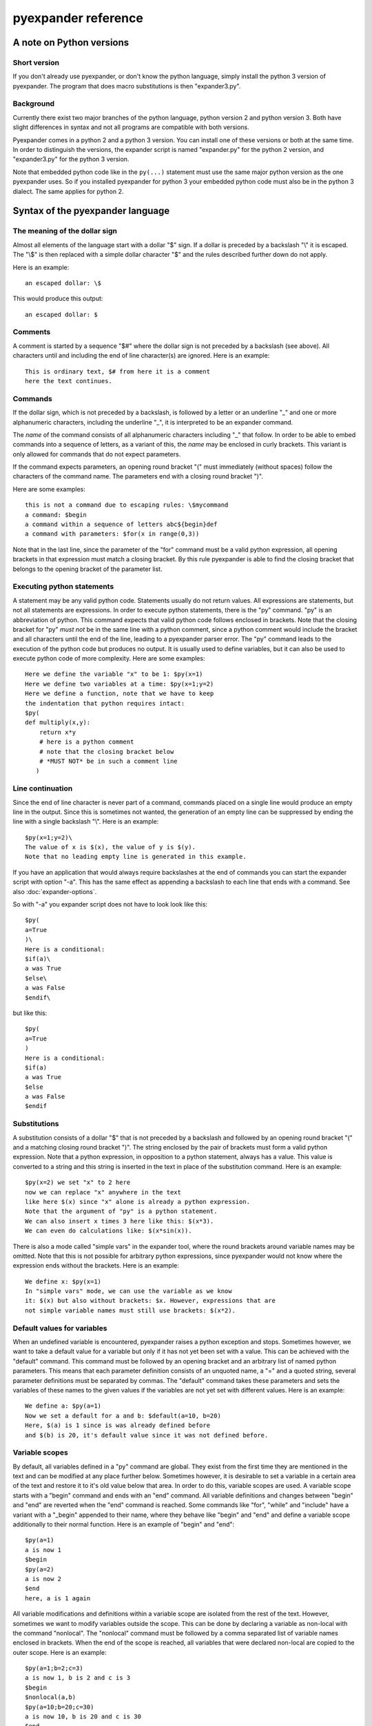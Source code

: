 pyexpander reference
====================

A note on Python versions
-------------------------

Short version
+++++++++++++

If you don't already use pyexpander, or don't know the python language, simply
install the python 3 version of pyexpander. The program that does macro
substitutions is then "expander3.py".

Background
++++++++++

Currently there exist two major branches of the python language, python version
2 and python version 3. Both have slight differences in syntax and not all
programs are compatible with both versions.

Pyexpander comes in a python 2 and a python 3 version. You can install one of
these versions or both at the same time. In order to distinguish the versions,
the expander script is named "expander.py" for the python 2 version, and
"expander3.py" for the python 3 version. 

Note that embedded python code like in the ``py(...)`` statement must use the
same major python version as the one pyexpander uses. So if you installed
pyexpander for python 3 your embedded python code must also be in the python 3
dialect. The same applies for python 2.

Syntax of the pyexpander language
---------------------------------

The meaning of the dollar sign
++++++++++++++++++++++++++++++

Almost all elements of the language start with a dollar "$" sign. If a dollar
is preceded by a backslash "\\" it is escaped. The "\\$" is then replaced with
a simple dollar character "$" and the rules described further down do not
apply.

Here is an example::
 
  an escaped dollar: \$

This would produce this output::

  an escaped dollar: $

Comments
++++++++

A comment is started by a sequence "$#" where the dollar sign is not preceded
by a backslash (see above). All characters until and including the end of line
character(s) are ignored. Here is an example::

  This is ordinary text, $# from here it is a comment
  here the text continues.

Commands
++++++++

If the dollar sign, which is not preceded by a backslash, is followed by a
letter or an underline "_" and one or more alphanumeric characters, including
the underline "_", it is interpreted to be an expander command. 

The *name* of the command consists of all alphanumeric characters including "_"
that follow. In order to be able to embed commands into a sequence of letters,
as a variant of this, the *name* may be enclosed in curly brackets. This
variant is only allowed for commands that do not expect parameters.

If the command expects parameters, an opening round bracket "(" must
immediately (without spaces) follow the characters of the command name. The
parameters end with a closing round bracket ")".

Here are some examples::
 
  this is not a command due to escaping rules: \$mycommand
  a command: $begin
  a command within a sequence of letters abc${begin}def
  a command with parameters: $for(x in range(0,3))

Note that in the last line, since the parameter of the "for" command must be a
valid python expression, all opening brackets in that expression must match a
closing bracket. By this rule pyexpander is able to find the closing bracket
that belongs to the opening bracket of the parameter list.

Executing python statements
+++++++++++++++++++++++++++

A statement may be any valid python code. Statements usually do not return
values. All expressions are statements, but not all statements are 
expressions. In order to execute python statements, there is the "py" command.
"py" is an abbreviation of python. This command expects that valid python code
follows enclosed in brackets. Note that the closing bracket for "py" *must not*
be in the same line with a python comment, since a python comment would include
the bracket and all characters until the end of the line, leading to a
pyexpander parser error. The "py" command leads to the execution of the python
code but produces no output. It is usually used to define variables, but it can
also be used to execute python code of more complexity. Here are some
examples::

  Here we define the variable "x" to be 1: $py(x=1)
  Here we define two variables at a time: $py(x=1;y=2)
  Here we define a function, note that we have to keep
  the indentation that python requires intact:
  $py(
  def multiply(x,y):
      return x*y
      # here is a python comment
      # note that the closing bracket below
      # *MUST NOT* be in such a comment line
     )

Line continuation
+++++++++++++++++

Since the end of line character is never part of a command, commands placed on
a single line would produce an empty line in the output. Since this is
sometimes not wanted, the generation of an empty line can be suppressed by
ending the line with a single backslash "\\". Here is an example::

  $py(x=1;y=2)\
  The value of x is $(x), the value of y is $(y).
  Note that no leading empty line is generated in this example.

If you have an application that would always require backslashes at the end of
commands you can start the expander script with option "-a". This has the same
effect as appending a backslash to each line that ends with a command. See also
:doc:`expander-options`.

So with "-a" you expander script does not have to look look like this::

  $py(
  a=True
  )\
  Here is a conditional:
  $if(a)\
  a was True
  $else\
  a was False
  $endif\

but like this::

  $py(
  a=True
  )
  Here is a conditional:
  $if(a)
  a was True
  $else
  a was False
  $endif

Substitutions
+++++++++++++

A substitution consists of a dollar "$" that is not preceded by a backslash and
followed by an opening round bracket "(" and a matching closing round bracket
")". The string enclosed by the pair of brackets must form a valid python
expression. Note that a python expression, in opposition to a python statement,
always has a value. This value is converted to a string and this string is
inserted in the text in place of the substitution command. Here is an example::

  $py(x=2) we set "x" to 2 here
  now we can replace "x" anywhere in the text
  like here $(x) since "x" alone is already a python expression.
  Note that the argument of "py" is a python statement.
  We can also insert x times 3 here like this: $(x*3). 
  We can even do calculations like: $(x*sin(x)).

There is also a mode called "simple vars" in the expander tool, where the round
brackets around variable names may be omitted. Note that this is not possible
for arbitrary python expressions, since pyexpander would not know where the
expression ends without the brackets. Here is an example::

  We define x: $py(x=1)
  In "simple vars" mode, we can use the variable as we know
  it: $(x) but also without brackets: $x. However, expressions that are
  not simple variable names must still use brackets: $(x*2).

Default values for variables
++++++++++++++++++++++++++++

When an undefined variable is encountered, pyexpander raises a python exception
and stops. Sometimes however, we want to take a default value for a variable
but only if it has not yet been set with a value. This can be achieved with the
"default" command.  This command must be followed by an opening bracket and an
arbitrary list of named python parameters. This means that each parameter
definition consists of an unquoted name, a "=" and a quoted string, several
parameter definitions must be separated by commas. The "default" command takes
these parameters and sets the variables of these names to the given values if
the variables are not yet set with different values. Here is an example::

  We define a: $py(a=1)
  Now we set a default for a and b: $default(a=10, b=20)
  Here, $(a) is 1 since is was already defined before
  and $(b) is 20, it's default value since it was not defined before.

Variable scopes
+++++++++++++++

By default, all variables defined in a "py" command are global. They exist from
the first time they are mentioned in the text and can be modified at any place
further below.  Sometimes however, it is desirable to set a variable in a
certain area of the text and restore it to it's old value below that area. In
order to do this, variable scopes are used. A variable scope starts with a
"begin" command and ends with an "end" command. All variable definitions and
changes between "begin" and "end" are reverted when the "end" command is
reached. Some commands like "for", "while" and "include" have a variant with a
"_begin" appended to their name, where they behave like "begin" and "end" and
define a variable scope additionally to their normal function. Here is an
example of "begin" and "end"::
  
  $py(a=1)
  a is now 1
  $begin
  $py(a=2)
  a is now 2
  $end
  here, a is 1 again

All variable modifications and definitions within a variable scope are isolated
from the rest of the text. However, sometimes we want to modify variables
outside the scope. This can be done by declaring a variable as non-local with
the command "nonlocal". The "nonlocal" command must be followed by a comma
separated list of variable names enclosed in brackets. When the end of the
scope is reached, all variables that were declared non-local are copied to the
outer scope. Here is an example::

  $py(a=1;b=2;c=3)
  a is now 1, b is 2 and c is 3
  $begin
  $nonlocal(a,b)
  $py(a=10;b=20;c=30)
  a is now 10, b is 20 and c is 30
  $end
  here, a is 10, b is 20 and c is 3 again

If scopes are nested, the "nonlocal" defines a variable to be non-local only in
the current scope. If the current scope is left, the variable is local again
unless it is defined non-local in that scope, too.

Extending the pyexpander language
+++++++++++++++++++++++++++++++++

All functions or variables defined in a "$py" command have to be applied in the
text by enclosing them in brackets and prepending a dollar sign like here::

  $(myvar)
  $(myfunction(parameters))

However, sometimes it would be nice if we could use these python objects a bit
easier. This can be achieved with the "extend" or the "extend_expr" command.
"extend" expects to be followed by a comma separated list of identifiers
enclosed in brackets. "extend_expr" must be followed by a python expression
that is an iterable of strings. The identifiers can then be used in the text
without the need to enclose them in brackets. Here is an example::

  $extend(myvar,myfunction)
  $myvar
  $myfunction(parameters)

Note that identifiers extend the pyexpander language local to their scope. Here
is an example for this::

  $py(a=1)
  $begin
  $extend(a)
  we can use "a" here directly like $a
  $end
  here the "extend" is unknown, a has always
  to be enclosed in brackets like $(a)

You should note that with respect to the "extend" command, there is a
difference between including a file with the "include" command or the
"include_begin" command (described further below). The latter one defines a
new scope, and the rule shown above applies here, too.

Conditionals
++++++++++++

A conditional part consists at least of an "if" and an "endif" command. Between
these two there may be an arbitrary number of "elif" commands. Before "endif"
and after the last "elif" (if present) there may be an "else" command. "if" and
"elif" are followed by a condition expression, enclosed in round brackets.
"else" and "endif" do not have parameters. If the condition after "if" is true,
this part is evaluated. If it is false, the next "elif" part is tested. If it
is true, this part is evaluated, if not, the next "elif" part is tested and so
on. If no matching condition was found, the "else" part is evaluated. All of
this is oriented on the python language which also has "if","elif" and "else".
"endif" has no counterpart in python since there the indentation shows where
the block ends. Here is an example::

  We set x to 1; $py(x=1)
  $if(x>2)
  x is bigger than 2
  $elif(x>1)
  x is bigger than 1
  $elif(x==1)
  x is equal to 1
  $else
  x is smaller than 1
  $endif
  here is a classical if-else-endif:
  $if(x>0)
  x is bigger than 0
  $else
  x is not bigger than 0
  $endif
  here is a simple if-endif:
  $if(x==0)
  x is zero
  $endif

While loops
+++++++++++

While loops are used to generate text that contains almost identical
repetitions of text fragments. The loop continues while the given loop
condition is true. A While loop starts with a "while" command followed by a
boolean expression enclosed in brackets. The end of the loop is marked by a
"endwhile" statement. Here is an example::

  $py(a=3)
  $while(a>0)
  a is now: $(a)
  $py(a-=1)
  $endwhile

In this example the loop runs 3 times with values of a ranging from 3 to 1. 

The command "while_begin" combines a while loop with a scope::

  $while_begin(condition)
  ...
  $endwhile
  
and::

  $while(condition)
  $begin
  ...
  $end
  $endwhile

are equivalent. 
  
For loops
+++++++++

For loops are a powerful tool to generate text that contains almost identical
repetitions of text fragments. A "for" command expects a parameter that is a
python expression in the form "variable(s) in iterable". For each run the
variable is set to another value from the iterable and the following text is
evaluated until "endfor" is found. At "endfor", pyexpander jumps back to the
"for" statement and assigns the next value to the variable. Here is an
example::

  $for(x in range(0,5))
  x is now: $(x)
  $endfor

The range function in python generates a list of integers starting with 0 and
ending with 4 in this example. 

You can also have more than one loop variable::

  $for( (x,y) in [(x,x*x) for x in range(0,3)])
  x:$(x) y:$(y)
  $endfor

or you can iterate over keys and values of a python dictionary::

  $py(d={"A":1, "B":2, "C":3})
  $for( (k,v) in d.items())
  key: $(k) value: $(v)
  $endfor

The command "for_begin" combines a for loop with a scope::

  $for_begin(loop expression)
  ...
  $endfor
  
and::

  $for(loop expression)
  $begin
  ...
  $end
  $endfor

are equivalent. 

macros
++++++

Macros provide a way to group parts of your scripts and reuse them at other
places. Macros can have arguments that provide values when the macro is
instantiated. You can think of a macro as a way to copy and paste a part of
your script to a different location. Note that a macro invocation must always
be followed by a pair of brackets, even if the macro doesn't get any arguments.

Here is an example::

  $macro(snippet)
  This is a macro that just 
  adds some text.
  $endmacro
  \
  $macro(underline, line)
  $(line)
  $("-" * len(line))
  $endmacro
  \
  $underline("My heading")
  $snippet()

If you run this with expander.py or expander3.py with option -a (see 
`Line continuation`_), this is the output::

  My heading
  ----------
  This is a macro that just 
  adds some text.

Arguments to macros are given the same way as in python, except you cannot use
default values for arguments.

With option -i (see :doc:`expander-options`) pyexpander indents lines according to the row where the macro invocation was placed. Here is an example::

  $macro(subsnippet)
  This is another
  snippet.
  $endmacro
  \
  $macro(snippet)
  This is a macro that just 
  adds some text and contains
  a subsnippet from here
      $subsnippet()
  to here.
  Snippet end.
  $endmacro
  \
  $macro(underline, line)
  $(line)
  $("-" * len(line))
  $endmacro
  \
  $underline("My heading")
      $snippet()

If you run this with expander.py or expander3.py with option -a and -i,
you get the following output::

  My heading
  ----------
      This is a macro that just 
      adds some text and contains
      a subsnippet from here
          This is another
          snippet.
      to here.
      Snippet end.

As you see, the text of the macro has the same indentation level as the macro
itself. This is also true for macros that contain other macros.

Include files
+++++++++++++

The "include" command is used to include a file at the current position. It
must be followed by a string expression enclosed in brackets. The given file is
then interpreted until the end of the file is reached, then the interpretation
of the text continues after the "include" command in the original text.

Here is an example::

  $include("additional_defines.inc")

The command "include_begin" combines an include with a scope. It is equivalent
to the case when the include file starts with a "begin" command and ends with
an "end" command.

Here is an example::

  $include_begin("additional_defines.inc")

Commands for EPICS macro substitution
+++++++++++++++++++++++++++++++++++++

`EPICS <http://www.aps.anl.gov/epics>`_ is a framework for building control
systems. pyexpander has three more commands for this application, that
are described here:

:doc:`EPICS support in pyexpander <epics-support>`.

Internals
---------

This section describes how pyexpander works. 

pyexpander consists of the following parts:

pyexpander.parser
+++++++++++++++++

A python module that implements a parser for expander files. This is the
library that defines all functions and classes the are used for 
pyexpander.

Here is a link to the :py:mod:`pyexpander.parser`.

pyexpander.lib
++++++++++++++

A python module that implements all the functions needed to 
implement the pyexpander language.

Here is a link to the :py:mod:`pyexpander.lib`.

Scripts provided by the package
-------------------------------

expander3.py
++++++++++++

This script is used for macro substitution in text files. They have
command line options for search paths and file names and use pyexpander 
to interpret the given text file.

You will probably just use one of these for your application. However, you
could write a python program yourself that imports and uses the pyexpander
library.

Here is a link to the `expander3.py command line options <expander-options.html>`_.

Note that if you installed the python 2 version of pyexpander, this script is
called "expander.py" instead.

msi2pyexpander3.py
++++++++++++++++++

This script is used to convert `EPICS <http://www.aps.anl.gov/epics>`_ `msi
<http://www.aps.anl.gov/epics/extensions/msi/index.php>`_ template files to the
format of pyexpander. You only need this script when you have an `EPICS
<http://www.aps.anl.gov/epics>`_ application and want to start using pyexpander
for it.

Here is a link to the `command line options of msi2pyexpander3.py
<msi2pyexpander-options.html>`_.

Note that if you installed the python 2 version of pyexpander, this script is
called "msi2pyexpander.py" instead.

